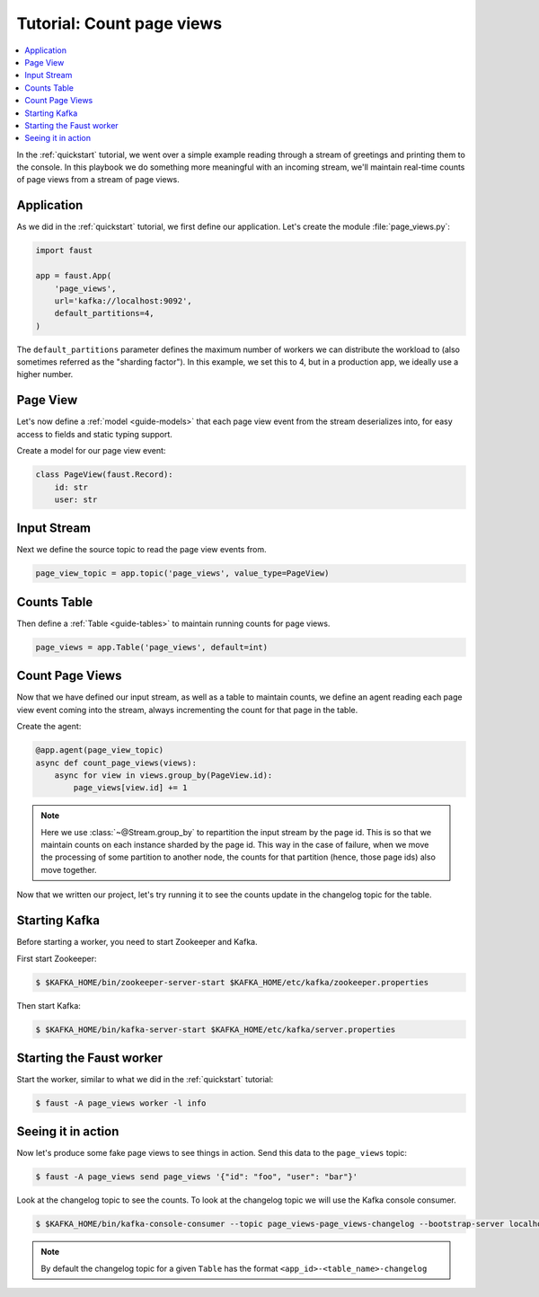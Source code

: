 .. _playbooks-pageviews:

============================================================
  Tutorial: Count page views
============================================================

.. contents::
    :local:
    :depth: 2

In the :ref:`quickstart` tutorial, we went over a simple example
reading through a stream of greetings and printing them to the console.
In this playbook we do something more meaningful with an incoming stream,
we'll maintain real-time counts of page views from a stream of page views.

Application
-----------

As we did in the :ref:`quickstart` tutorial, we first define our application.
Let's create the module :file:`page_views.py`:

.. sourcecode:: python

    import faust

    app = faust.App(
        'page_views',
        url='kafka://localhost:9092',
        default_partitions=4,
    )

The ``default_partitions`` parameter defines the maximum number
of workers we can distribute the workload to (also sometimes referred as
the "sharding factor"). In this example, we set this to 4, but in a
production app, we ideally use a higher number.

Page View
----------

Let's now define a :ref:`model <guide-models>` that each page view event
from the stream deserializes into, for easy access to fields and static
typing support.

Create a model for our page view event:

.. sourcecode:: python

    class PageView(faust.Record):
        id: str
        user: str

Input Stream
------------

Next we define the source topic to read the page view events from.

.. sourcecode:: python

    page_view_topic = app.topic('page_views', value_type=PageView)

Counts Table
------------

Then define a :ref:`Table <guide-tables>` to maintain running
counts for page views.

.. sourcecode:: python

    page_views = app.Table('page_views', default=int)

Count Page Views
----------------

Now that we have defined our input stream, as well as a table to maintain
counts, we define an agent reading each page view event coming into the
stream, always incrementing the count for that page in the table.

Create the agent:

.. sourcecode:: python

    @app.agent(page_view_topic)
    async def count_page_views(views):
        async for view in views.group_by(PageView.id):
            page_views[view.id] += 1

.. note::

    Here we use :class:`~@Stream.group_by` to repartition the input stream by
    the page id. This is so that we maintain counts on each instance sharded
    by the page id. This way in the case of failure, when we move the
    processing of some partition to another node, the counts for that
    partition (hence, those page ids) also move together.

Now that we written our project, let's try running it to see the counts
update in the changelog topic for the table.

Starting Kafka
--------------

Before starting a worker, you need to start Zookeeper and Kafka.

First start Zookeeper:

.. sourcecode:: console

    $ $KAFKA_HOME/bin/zookeeper-server-start $KAFKA_HOME/etc/kafka/zookeeper.properties

Then start Kafka:

.. sourcecode:: console

    $ $KAFKA_HOME/bin/kafka-server-start $KAFKA_HOME/etc/kafka/server.properties


Starting the Faust worker
-------------------------

Start the worker, similar to what we did in the :ref:`quickstart` tutorial:

.. sourcecode:: console

    $ faust -A page_views worker -l info

Seeing it in action
-------------------

Now let's produce some fake page views to see things in action. Send
this data to the ``page_views`` topic:

.. sourcecode:: console

    $ faust -A page_views send page_views '{"id": "foo", "user": "bar"}'

Look at the changelog topic to see the counts. To look at the
changelog topic we will use the Kafka console consumer.

.. sourcecode:: console

    $ $KAFKA_HOME/bin/kafka-console-consumer --topic page_views-page_views-changelog --bootstrap-server localhost:9092 --property print.key=True --from-beginning

.. note::

    By default the changelog topic for a given ``Table`` has the format
    ``<app_id>-<table_name>-changelog``

